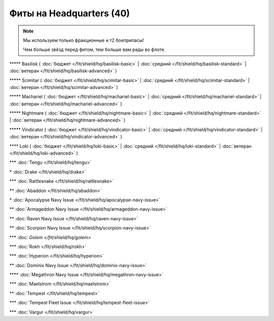 Фиты на Headquarters (40)
===============

.. note::

    Мы используем только фракционные и т2 боеприпасы!

    Чем больше звёзд перед фитом, тем больше вам рады во флоте.

\*\*\*\*\* Basilisk ( :doc:`бюджет </fit/shield/hq/basilisk-basic>` | :doc:`средний </fit/shield/hq/basilisk-standard>` | :doc:`ветеран </fit/shield/hq/basilisk-advanced>` )

\*\*\*\*\* Scimitar ( :doc:`бюджет </fit/shield/hq/scimitar-basic>` | :doc:`средний </fit/shield/hq/scimitar-standard>` | :doc:`ветеран </fit/shield/hq/scimitar-advanced>` )

\*\*\*\*\* Machariel ( :doc:`бюджет </fit/shield/hq/machariel-basic>` | :doc:`средний </fit/shield/hq/machariel-standard>` | :doc:`ветеран </fit/shield/hq/machariel-advanced>` )

\*\*\*\*\* Nightmare ( :doc:`бюджет </fit/shield/hq/nightmare-basic>` | :doc:`средний </fit/shield/hq/nightmare-standard>` | :doc:`ветеран </fit/shield/hq/nightmare-advanced>` )

\*\*\*\*\* Vindicator ( :doc:`бюджет </fit/shield/hq/vindicator-basic>` | :doc:`средний </fit/shield/hq/vindicator-standard>` | :doc:`ветеран </fit/shield/hq/vindicator-advanced>` )

\*\*\*\* Loki ( :doc:`бюджет </fit/shield/hq/loki-basic>` | :doc:`средний </fit/shield/hq/loki-standard>` | :doc:`ветеран </fit/shield/hq/loki-advanced>` )

\*\*\* :doc:`Tengu </fit/shield/hq/tengu>`

\* :doc:`Drake </fit/shield/hq/drake>`

\*\*\* :doc:`Rattlesnake </fit/shield/hq/rattlesnake>`

\*\* :doc:`Abaddon </fit/shield/hq/abaddon>`

\* :doc:`Apocalypse Navy Issue </fit/shield/hq/apocalypse-navy-issue>`

\*\* :doc:`Armageddon Navy Issue </fit/shield/hq/armageddon-navy-issue>`

\*\* :doc:`Raven Navy Issue </fit/shield/hq/raven-navy-issue>`

\*\* :doc:`Scorpion Navy Issue </fit/shield/hq/scorpion-navy-issue>`

\*\*\* :doc: `Golem </fit/shield/hq/golem>`

\*\*\* :doc:`Rokh </fit/shield/hq/rokh>`

\*\*\* :doc:`Hyperion </fit/shield/hq/hyperion>`

\*\* :doc:`Dominix Navy Issue </fit/shield/hq/dominix-navy-issue>`

\*\*\*\* :doc:`Megathron Navy Issue </fit/shield/hq/megathron-navy-issue>`

\*\*\* :doc:`Maelstrom </fit/shield/hq/maelstrom>`

\*\* :doc:`Tempest </fit/shield/hq/tempest>`

\*\*\* :doc:`Tempest Fleet Issue </fit/shield/hq/tempest-fleet-issue>`

\*\*\* :doc:`Vargur </fit/shield/hq/vargur>`
